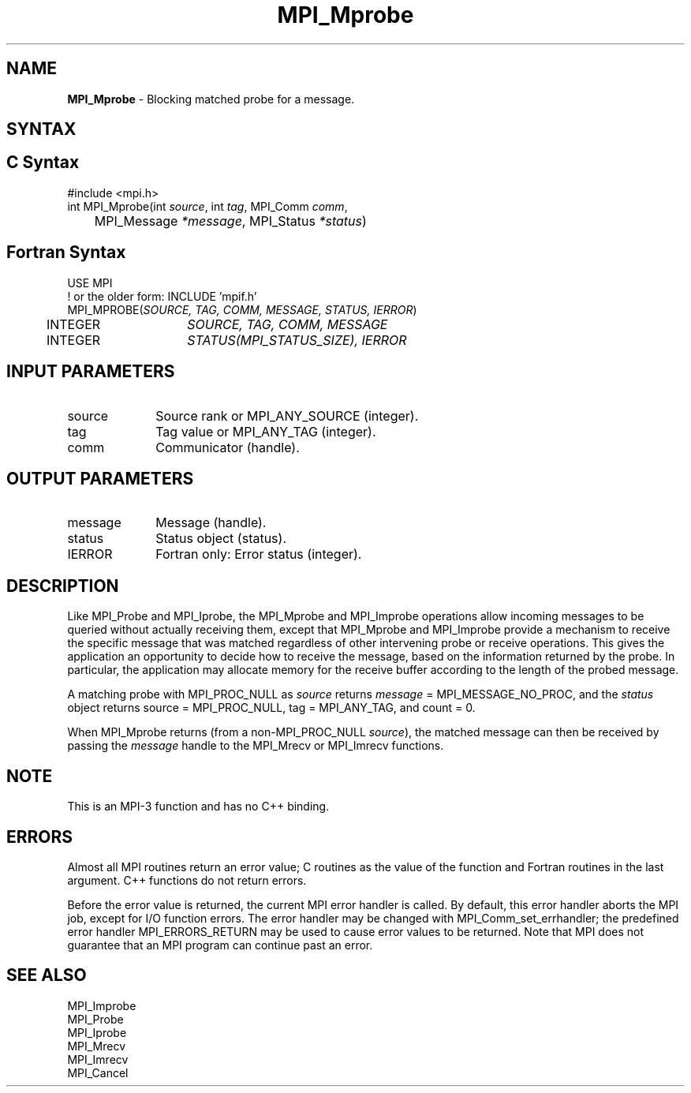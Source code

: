.\" -*- nroff -*-
.\" Copyright (c) 2012      Oracle and/or its affiliates.  All rights reserved.
.\" Copyright 2012 Cisco Systems, Inc.  All rights reserved.
.\" Copyright 2006-2008 Sun Microsystems, Inc.
.\" Copyright (c) 1996 Thinking Machines Corporation
.\" $COPYRIGHT$
.TH MPI_Mprobe 3 "May 26, 2022" "4.1.4" "Open MPI"
.SH NAME
\fBMPI_Mprobe\fP \- Blocking matched probe for a message.

.SH SYNTAX
.ft R
.SH C Syntax
.nf
#include <mpi.h>
int MPI_Mprobe(int \fIsource\fP, int\fI tag\fP, MPI_Comm\fI comm\fP,
	MPI_Message\fI *message\fP, MPI_Status\fI *status\fP)

.fi
.SH Fortran Syntax
.nf
USE MPI
! or the older form: INCLUDE 'mpif.h'
MPI_MPROBE(\fISOURCE, TAG, COMM, MESSAGE, STATUS, IERROR\fP)
	INTEGER	\fISOURCE, TAG, COMM, MESSAGE\fP
	INTEGER	\fISTATUS(MPI_STATUS_SIZE), IERROR\fP

.fi
.SH INPUT PARAMETERS
.ft R
.TP 1i
source
Source rank or MPI_ANY_SOURCE (integer).
.TP 1i
tag
Tag value or MPI_ANY_TAG (integer).
.TP 1i
comm
Communicator (handle).

.SH OUTPUT PARAMETERS
.ft R
.TP 1i
message
Message (handle).
.ft R
.TP 1i
status
Status object (status).
.ft R
.TP 1i
IERROR
Fortran only: Error status (integer).

.SH DESCRIPTION
.ft R
Like MPI_Probe and MPI_Iprobe, the MPI_Mprobe and MPI_Improbe operations
allow incoming messages to be queried without actually receiving
them, except that MPI_Mprobe and MPI_Improbe provide a mechanism to
receive the specific message that was matched regardless of other
intervening probe or receive operations.  This gives the application
an opportunity to decide how to receive the message, based on the
information returned by the probe.  In particular, the application may
allocate memory for the receive buffer according to the length of the
probed message.
.sp
A matching probe with MPI_PROC_NULL as \fIsource\fP returns
\fImessage\fP = MPI_MESSAGE_NO_PROC, and the \fIstatus\fP object returns
source = MPI_PROC_NULL, tag = MPI_ANY_TAG, and count = 0.
.sp
When MPI_Mprobe returns (from a non-MPI_PROC_NULL \fIsource\fP), the
matched message can then be received by passing the \fImessage\fP
handle to the MPI_Mrecv or MPI_Imrecv functions.

.SH NOTE
This is an MPI-3 function and has no C++ binding.

.SH ERRORS
Almost all MPI routines return an error value; C routines as the value
of the function and Fortran routines in the last argument. C++
functions do not return errors.
.sp
Before the error value is returned, the current MPI error handler is
called. By default, this error handler aborts the MPI job, except for
I/O function errors. The error handler may be changed with
MPI_Comm_set_errhandler; the predefined error handler
MPI_ERRORS_RETURN may be used to cause error values to be
returned. Note that MPI does not guarantee that an MPI program can
continue past an error.

.SH SEE ALSO
.ft R
.nf
MPI_Improbe
MPI_Probe
MPI_Iprobe
MPI_Mrecv
MPI_Imrecv
MPI_Cancel

